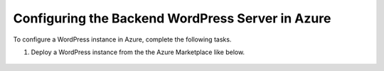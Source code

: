 Configuring the Backend WordPress Server in Azure
=============================

To configure a WordPress instance in Azure, complete the following tasks.

#. Deploy a WordPress instance from the the Azure Marketplace like below. 

     |task-1-1|
 
     |task-1-2|

     |task-1-3|

     |task-1-4|

     |task-1-5|

     |task-1-6|

.. |task-1-1| image:: images/task-1-1.png
.. |task-1-2| image:: images/task-1-2.png
.. |task-1-3| image:: images/task-1-3.png
.. |task-1-4| image:: images/task-1-4.png
.. |task-1-5| image:: images/task-1-5.png
.. |task-1-6| image:: images/task-1-6.png
